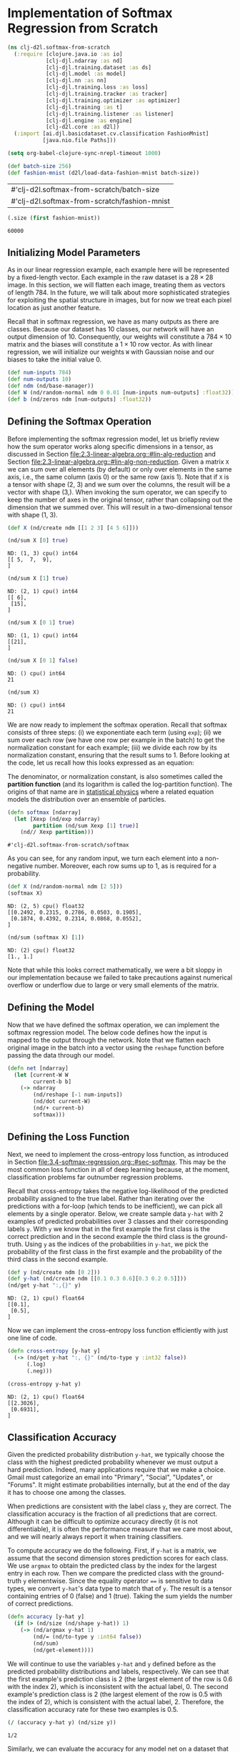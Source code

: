 #+PROPERTY: header-args    :tangle ../src/clj_d2l/softmax_from_scratch.clj
* Implementation of Softmax Regression from Scratch

#+begin_src clojure :results silent
(ns clj-d2l.softmax-from-scratch
  (:require [clojure.java.io :as io]
            [clj-djl.ndarray :as nd]
            [clj-djl.training.dataset :as ds]
            [clj-djl.model :as model]
            [clj-djl.nn :as nn]
            [clj-djl.training.loss :as loss]
            [clj-djl.training.tracker :as tracker]
            [clj-djl.training.optimizer :as optimizer]
            [clj-djl.training :as t]
            [clj-djl.training.listener :as listener]
            [clj-djl.engine :as engine]
            [clj-d2l.core :as d2l])
  (:import [ai.djl.basicdataset.cv.classification FashionMnist]
           [java.nio.file Paths]))
#+end_src

#+begin_src emacs-lisp :tangle no
(setq org-babel-clojure-sync-nrepl-timeout 1000)
#+end_src

#+RESULTS:
: 1000

#+begin_src clojure :results value :exports both :eval no-export
(def batch-size 256)
(def fashion-mnist (d2l/load-data-fashion-mnist batch-size))
#+end_src

#+RESULTS:
| #'clj-d2l.softmax-from-scratch/batch-size    |
| #'clj-d2l.softmax-from-scratch/fashion-mnist |

#+begin_src clojure :results value :exports both :eval no-export
(.size (first fashion-mnist))
#+end_src

#+RESULTS:
: 60000

** Initializing Model Parameters

As in our linear regression example, each example here will be
represented by a fixed-length vector. Each example in the raw dataset
is a \(28 \times 28\) image. In this section, we will flatten each
image, treating them as vectors of length 784. In the future, we will
talk about more sophisticated strategies for exploiting the spatial
structure in images, but for now we treat each pixel location as just
another feature.

Recall that in softmax regression, we have as many outputs as there are
classes. Because our dataset has 10 classes, our network will have an
output dimension of 10. Consequently, our weights will constitute a
\(784 \times 10\) matrix and the biases will constitute a
\(1 \times 10\) row vector. As with linear regression, we will
initialize our weights ~W~ with Gaussian noise and our biases to take
the initial value 0.

#+begin_src clojure :results silent :exports both
(def num-inputs 784)
(def num-outputs 10)
(def ndm (nd/base-manager))
(def W (nd/random-normal ndm 0 0.01 [num-inputs num-outputs] :float32))
(def b (nd/zeros ndm [num-outputs] :float32))
#+end_src

** Defining the Softmax Operation

Before implementing the softmax regression model, let us briefly
review how the sum operator works along specific dimensions in a
tensor, as discussed in Section
[[file:2.3-linear-algebra.org::#lin-alg-reduction]] and Section
[[file:2.3-linear-algebra.org::#lin-alg-non-reduction]]. Given a matrix ~X~
we can sum over all elements (by default) or only over elements in the
same axis, i.e., the same column (axis 0) or the same row (axis
1). Note that if ~X~ is a tensor with shape (2, 3) and we sum over the
columns, the result will be a vector with shape (3,). When invoking
the sum operator, we can specify to keep the number of axes in the
original tensor, rather than collapsing out the dimension that we
summed over. This will result in a two-dimensional tensor with shape
(1, 3).

#+begin_src clojure :results silent :exports both :eval no-export
(def X (nd/create ndm [[1 2 3] [4 5 6]]))
#+end_src

#+begin_src clojure :results pp :exports both :eval no-export
(nd/sum X [0] true)
#+end_src

#+RESULTS:
: ND: (1, 3) cpu() int64
: [[ 5,  7,  9],
: ]

#+begin_src clojure :results pp :exports both :eval no-export
(nd/sum X [1] true)
#+end_src

#+RESULTS:
: ND: (2, 1) cpu() int64
: [[ 6],
:  [15],
: ]

#+begin_src clojure :results pp :exports both :eval no-export
(nd/sum X [0 1] true)
#+end_src

#+RESULTS:
: ND: (1, 1) cpu() int64
: [[21],
: ]

#+begin_src clojure :results pp :exports both :eval no-export
(nd/sum X [0 1] false)
#+end_src

#+RESULTS:
: ND: () cpu() int64
: 21

#+begin_src clojure :results pp :exports both :eval no-export
(nd/sum X)
#+end_src

#+RESULTS:
: ND: () cpu() int64
: 21

We are now ready to implement the softmax operation. Recall that
softmax consists of three steps: (i) we exponentiate each term (using
~exp~); (ii) we sum over each row (we have one row per example in the
batch) to get the normalization constant for each example; (iii) we
divide each row by its normalization constant, ensuring that the
result sums to 1.  Before looking at the code, let us recall how this
looks expressed as an equation:

#+name: eq:softmax
\begin{equation}
\mathrm{softmax}(\mathbf{X})_{ij} = \frac{\exp(\mathbf{X}_{ij})}{\sum_k \exp(\mathbf{X}_{ik})}.
\end{equation}

The denominator, or normalization constant, is also sometimes called
the *partition function* (and its logarithm is called the log-partition
function). The origins of that name are in [[https://en.wikipedia.org/wiki/Partition_function_(statistical_mechanics)][statistical physics]] where a
related equation models the distribution over an ensemble of
particles.

#+begin_src clojure :results pp :exports both :eval no-export
(defn softmax [ndarray]
  (let [Xexp (nd/exp ndarray)
        partition (nd/sum Xexp [1] true)]
    (nd// Xexp partition)))
#+end_src

#+RESULTS:
: #'clj-d2l.softmax-from-scratch/softmax

As you can see, for any random input, we turn each element into a
non-negative number. Moreover, each row sums up to 1, as is required
for a probability.

#+begin_src clojure :results pp :exports both :eval no-export
(def X (nd/random-normal ndm [2 5]))
(softmax X)
#+end_src

#+RESULTS:
: ND: (2, 5) cpu() float32
: [[0.2492, 0.2315, 0.2786, 0.0503, 0.1905],
:  [0.1874, 0.4392, 0.2314, 0.0868, 0.0552],
: ]

#+begin_src clojure :results pp :exports both :eval no-export
(nd/sum (softmax X) [1])
#+end_src

#+RESULTS:
: ND: (2) cpu() float32
: [1., 1.]

Note that while this looks correct mathematically, we were a bit
sloppy in our implementation because we failed to take precautions
against numerical overflow or underflow due to large or very small
elements of the matrix.

** Defining the Model

Now that we have defined the softmax operation, we can implement the
softmax regression model. The below code defines how the input is
mapped to the output through the network. Note that we flatten each
original image in the batch into a vector using the ~reshape~ function
before passing the data through our model.

#+begin_src clojure :results silent :exports both
(defn net [ndarray]
  (let [current-W W
        current-b b]
    (-> ndarray
        (nd/reshape [-1 num-inputs])
        (nd/dot current-W)
        (nd/+ current-b)
        softmax)))
#+end_src

** Defining the Loss Function

Next, we need to implement the cross-entropy loss function, as
introduced in Section
[[file:3.4-softmax-regression.org::#sec-softmax]]. This may be the
most common loss function in all of deep learning because, at the
moment, classification problems far outnumber regression problems.

Recall that cross-entropy takes the negative log-likelihood of the
predicted probability assigned to the true label. Rather than
iterating over the predictions with a for-loop (which tends to be
inefficient), we can pick all elements by a single operator. Below, we
create sample data ~y-hat~ with 2 examples of predicted probabilities
over 3 classes and their corresponding labels ~y~. With ~y~ we know that
in the first example the first class is the correct prediction and in
the second example the third class is the ground-truth. Using ~y~ as the
indices of the probabilities in ~y-hat~, we pick the probability of the
first class in the first example and the probability of the third
class in the second example.

#+begin_src clojure :results pp :exports both :eval no-export
(def y (nd/create ndm [0 2]))
(def y-hat (nd/create ndm [[0.1 0.3 0.6][0.3 0.2 0.5]]))
(nd/get y-hat ":,{}" y)
#+end_src

#+RESULTS:
: ND: (2, 1) cpu() float64
: [[0.1],
:  [0.5],
: ]

Now we can implement the cross-entropy loss function efficiently with
just one line of code.

#+begin_src clojure :results pp :exports both :eval no-export
(defn cross-entropy [y-hat y]
  (-> (nd/get y-hat ":, {}" (nd/to-type y :int32 false))
      (.log)
      (.neg)))

(cross-entropy y-hat y)
#+end_src

#+RESULTS:
: ND: (2, 1) cpu() float64
: [[2.3026],
:  [0.6931],
: ]


** Classification Accuracy

Given the predicted probability distribution ~y-hat~, we typically
choose the class with the highest predicted probability whenever we
must output a hard prediction. Indeed, many applications require that
we make a choice. Gmail must categorize an email into "Primary",
"Social", "Updates", or "Forums". It might estimate probabilities
internally, but at the end of the day it has to choose one among the
classes.

When predictions are consistent with the label class ~y~, they are
correct. The classification accuracy is the fraction of all
predictions that are correct. Although it can be difficult to optimize
accuracy directly (it is not differentiable), it is often the
performance measure that we care most about, and we will nearly always
report it when training classifiers.

To compute accuracy we do the following. First, if ~y-hat~ is a matrix,
we assume that the second dimension stores prediction scores for each
class. We use ~argmax~ to obtain the predicted class by the index for
the largest entry in each row. Then we compare the predicted class
with the ground-truth ~y~ elementwise. Since the equality operator ~==~ is
sensitive to data types, we convert ~y-hat~'s data type to match that of
~y~. The result is a tensor containing entries of 0 (false) and 1
(true). Taking the sum yields the number of correct predictions.

#+begin_src clojure :results silent :exports both :eval no-export
(defn accuracy [y-hat y]
  (if (> (nd/size (nd/shape y-hat)) 1)
    (-> (nd/argmax y-hat 1)
        (nd/= (nd/to-type y :int64 false))
        (nd/sum)
        (nd/get-element))))
#+end_src

We will continue to use the variables ~y-hat~ and ~y~ defined before as
the predicted probability distributions and labels, respectively. We
can see that the first example's prediction class is 2 (the largest
element of the row is 0.6 with the index 2), which is inconsistent
with the actual label, 0. The second example's prediction class is 2
(the largest element of the row is 0.5 with the index of 2), which is
consistent with the actual label, 2. Therefore, the classification
accuracy rate for these two examples is 0.5.

#+begin_src clojure :results pp :exports both :eval no-export
(/ (accuracy y-hat y) (nd/size y))
#+end_src

#+RESULTS:
: 1/2

Similarly, we can evaluate the accuracy for any model net on a dataset
that is accessed via the data iterator ~data-iter~.

#+begin_src clojure :results pp :exports both :eval no-export
(def fashion-mnist-train (first fashion-mnist))
(defn evaluate-accuracy [net data-iter]
  (let [acc (atom [0 0])]
    (doseq [batch data-iter]
      (let [X (nd/head (ds/get-data batch))
            y (nd/head (ds/get-labels batch))]
        (swap! acc update 0 + (accuracy (net X) y))
        (swap! acc update 1 + (nd/size y))
        (ds/close batch)))
    (reduce / @acc)))
#+end_src

#+RESULTS:
: #'clj-d2l.softmax-from-scratch/evaluate-accuracy

Here ~accumulate~ is a utility function to accumulate sums over multiple
variables. In the above ~evaluate-accuracy~ function, we create a ~atom~
of vector with 2 variables for storing both the number of correct
predictions and the number of predictions, respectively. Both will be
accumulated over time as we iterate over the dataset.

#+begin_src clojure :results silent :eval no-export
(defn accumulate [atom x y z]
  (swap! atom update 0 + x)
  (swap! atom update 1 + y)
  (swap! atom update 2 + z))
#+end_src

Because we initialized the net model with random weights, the accuracy
of this model should be close to random guessing, i.e., 0.1 for 10
classes.

#+begin_src clojure :results value :exports both
(evaluate-accuracy net (ds/get-data-iterator (second fashion-mnist) ndm))
#+end_src

#+RESULTS:
: 119/2000

** Training

The training loop for softmax regression should look strikingly
familiar if you read through our implementation of linear regression
in Section 3.2. Here we refactor the implementation to make it
reusable. First, we define a function to train for one epoch. Note
that updater is a general function to update the model parameters,
which accepts the batch size as an argument. It can be either a
wrapper of the ~d2l/sgd~ function or a framework's built-in optimization
function.

#+begin_src clojure :results silent :exports both
(defn train-epoch-ch3 [net train-iter lr loss updater]
  (let [acc (atom [0 0 0])]
    (doseq [param [W b]]
      (nd/set-requires-gradient param true))
    (doseq [batch (t/iter-seq train-iter)]
      (let [X (-> batch ds/get-data nd/head (nd/reshape [-1 num-inputs]))
            y (-> batch ds/get-labels nd/head)]
        (with-open [gc (-> (engine/get-instance) (engine/new-gradient-collector))]
          (let [y-hat (net X)
                l (loss y-hat y)]
            (t/backward gc l)
            (accumulate acc (nd/get-element (nd/sum l)) (accuracy y-hat y) (nd/size y)))))
      (updater [W b] lr batch-size)
      (ds/close batch))
    [(/ (@acc 0) (@acc 2)) (/ (@acc 1) (@acc 2))]))
#+end_src

The training function then runs multiple epochs and visualize the
training progress.

Again, we use the minibatch stochastic gradient descent to optimize
the loss function of the model. Note that the number of epochs
(numEpochs), and learning rate (lr) are both adjustable
hyper-parameters. By changing their values, we may be able to increase
the classification accuracy of the model. In practice we will want to
split our data three ways into training, validation, and test data,
using the validation data to choose the best values of our
hyper-parameters.

#+begin_src clojure :results silent :exports both
(defn sgd [params lr batch-size]
  (doseq [param params]
    (nd/-! param (nd// (nd/* (nd/get-gradient param) lr) batch-size))))
#+end_src

#+begin_src clojure :results silent :exports both
(defn train-ch3 [net train-ds test-ds lr loss num-epochs updater]
  (doseq [i (range num-epochs)]
    (let [train-metrics (train-epoch-ch3 net (ds/get-data-iterator train-ds ndm) lr loss updater)
          accuracy (evaluate-accuracy net (ds/get-data-iterator test-ds ndm))
          train-accuracy (get train-metrics 1)
          train-loss (get train-metrics 0)]
      (println "Epoch " i ": Test Accuracy: " accuracy)
      (println "Train Accuracy: " train-accuracy)
      (println "Train Loss: "train-loss))))
#+end_src


#+begin_src clojure :results pp :exports both
(def num-epochs 3)
(def lr 0.1)
(train-ch3 net (first fashion-mnist) (second fashion-mnist) lr cross-entropy num-epochs sgd)
#+end_src

#+RESULTS:
: Epoch  0 : Test Accuracy:  2067/2500
: Train Accuracy:  10117/12000
: Train Loss:  0.4646147914886475
: Epoch  1 : Test Accuracy:  1041/1250
: Train Accuracy:  25369/30000
: Train Loss:  0.4579694811503092
: Epoch  2 : Test Accuracy:  4169/5000
: Train Accuracy:  25367/30000
: Train Loss:  0.45321130771636964

** Prediction

Now that training is complete, our model is ready to classify some
images. Given a series of images, we will compare their actual labels
(first line of text output) and the model predictions (second line of
text output).

#+begin_src clojure :results pp :exports both
(defn predict-ch3 [net dataset ndmanager]
  (let [batch (first (ds/get-data-iterator dataset ndmanager))
        X (nd/head (ds/get-data batch))
        y-hat (nd/argmax (net X) 1)
        y (nd/head (ds/get-labels batch))]
    [y-hat y]))

(def prediction (predict-ch3 net (second fashion-mnist) ndm))
(println "Prediction:   " (take 20 (nd/to-vec (prediction 0))))
(println "Actual label: "(take 20 (map int (nd/to-vec (prediction 1)))))
#+end_src

#+RESULTS:
: Prediction:    (3 4 3 0 7 1 5 3 9 7 8 0 5 3 4 8 1 0 4 4)
: Actual label:  (3 4 3 0 7 1 5 3 9 7 8 0 5 3 2 8 1 6 2 4)

** Summary

With softmax regression, we can train models for multi-category
classification. The training loop is very similar to that in linear
regression: retrieve and read data, define models and loss functions,
then train models using optimization algorithms. As you will soon find
out, most common deep learning models have similar training
procedures.
